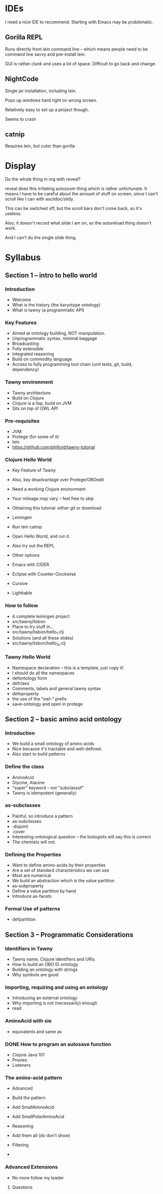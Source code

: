 


* IDEs

I need a nice IDE to recommend. Starting with Emacs may be problematic.



** Gorilla REPL

Runs directly from lein command line -- which means people need to be command
line savvy and pre-install lein.

GUI is rather clunk and uses a lot of space. Difficult to go back and change.




** NightCode

Single jar installation, including lein.

Pops up windows hard right on wrong screen.

Relatively easy to set up a project though.

Seems to crash


** catnip

Requires lein, but cuter than gorilla



* Display

Do the whole thing in org with reveal?

reveal does this irritating autozoom thing which is rather unfortunate. It
means I have to be careful about the amount of stuff on screen, since I can't
scroll like I can with asciidoc/slidy.

This can be switched off, but the scroll bars don't come back, so it's
useless.

Also, it doesn't record what slide I am on, so the autoreload thing doesn't
work.

And I can't do the single slide thing.



* Syllabus


** Section 1 -- intro to hello world

*** Introduction

 - Welcome
 - What is the history (the karyotype ontology)
 - What is tawny (a programmatic API)

*** Key Features

 - Aimed at ontology building, NOT manipulation.
 - Unprogrammatic syntax, minimal baggage
 - Broadcasting
 - Fully extensible
 - Integrated reasoning
 - Build on commodity language
 - Access to fully programming tool chain (unit tests, git, build, dependency)

*** Tawny environment
 
 - Tawny architecture
 - Build on Clojure
 - Clojure is a lisp, build on JVM
 - Sits on top of OWL API

*** Pre-requisites

 - JVM
 - Protege (for some of it)
 - lein
 - https://github.com/phillord/tawny-tutorial


*** Clojure Hello World

 - Key Feature of Tawny
 - Also, key disadvantage over Protege/OBOedit
 - Need a working Clojure environment
 - Your mileage may vary -- feel free to skip

 - Obtaining this tutorial: either git or download
 - Leiningen
 - Run lein catnip
 - Open Hello World, and run it.
 - Also try out the REPL

 - Other options
 - Emacs with CIDER
 - Eclipse with Counter-Clockwise
 - Cursive
 - Lighttable


*** How to follow

 - A complete leiningen project
 - src/tawny/lisbon
 - Place to try stuff in...
 - src/tawny/lisbon/hello_1.clj
 - Solutions (and all these slides)
 - src/tawny/lisbon/hello_1_s.clj


*** Tawny Hello World

 - Namespace declaration -- this is a template, just copy it!
 - I should do all the namespaces
 - defontology form
 - defclass
 - Comments, labels and general tawny syntax
 - defoproperty
 - the use of the "owl-" prefix
 - save-ontology and open in protege


** Section 2 -- basic amino acid ontology

*** Introduction

 - We build a small ontology of amino acids
 - Nice because it's tractable and well-defined.
 - Also start to build patterns


*** Define the class

 - AminoAcid
 - Glycine, Alanine
 - "super" keyword -- not "subclassof"
 - Tawny is idempotent (generally)
   

*** as-subclasses

 - Painful, so introduce a pattern
 - as-subclasses
 - :disjoint
 - :cover
 - Interesting ontological question -- the biologists will say this is correct
 - The chemists will not.

   
*** Defining the Properties

 - Want to define amino-acids by their properties
 - Are a set of standard characteristics we can use
 - Most are numerical
 - We build an abstraction which is the value partition
 - as-subproperty
 - Define a value partition by hand
 - Introduce as-facets


*** Formal Use of patterns
 
 - defpartition


** Section 3 -- Programmatic Considerations


*** Identifiers in Tawny

 - Tawny name, Clojure identifiers and URIs
 - How to build an OBO ID ontology
 - Building an ontology with strings
 - Why symbols are good

*** Importing, requiring and using an ontology

 - Introducing an external ontology
 - Why importing is not (necessarily) enough
 - read

*** AminoAcid with sio

 - equivalents and same as


*** DONE How to program an autosave function
    CLOSED: [2015-07-11 Sat 09:07]
 - Clojure Java 101
 - Proxies
 - Listeners
 

*** The amino-acid pattern

 - Advanced
 - Build the pattern
 - Add SmallAminoAcid
 - Add SmallPolarAminoAcid

 - Reasoning
 - Add them all (do don't show)
 - Filtering
 - 


*** Advanced Extensions

 - No more follow my leader

**** Questions

 - Can I add annotations on axioms
 - How does this affect ontology deployment?
 - How do you version your ontology?
 - How do you test your ontology?
 - How do you continously integrate your ontology?
 - Can I internationalise my ontology?
 - Can I scaffolding your ontology from existing sources?
 - What happens if the labels of read ontologies change?
 - How do you convert an existing ontology to Tawny?
 - How fast is tawny?
 - Can I integrate more tightly with protege?
 - How does Tawny affect dependency management with ontologies
 - Can I link ontologies into software




*** The Future
 
 - Literate Ontologies
 - In Tawny pattern language (complete)
 - Manual!


    
